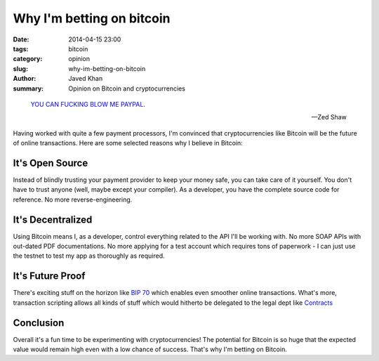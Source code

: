 Why I'm betting on bitcoin
##########################

:date: 2014-04-15 23:00
:tags: bitcoin
:category: opinion
:slug: why-im-betting-on-bitcoin
:author: Javed Khan
:summary: Opinion on Bitcoin and cryptocurrencies

.. figure:: |filename|/images/dogecoin.png
   :align: center
   :alt: Such cryptocurrency, much wow
   :target: |filename|/images/dogecoin.png

.. epigraph::

    `YOU CAN FUCKING BLOW ME PAYPAL`_.

    -- Zed Shaw

.. _YOU CAN FUCKING BLOW ME PAYPAL: https://storify.com/cddr/zed-shaw-on-paypal

Having worked with quite a few payment processors, I'm convinced that
cryptocurrencies like Bitcoin will be the future of online transactions. Here
are some selected reasons why I believe in Bitcoin:

It's Open Source
----------------

Instead of blindly trusting your payment provider to keep your money safe, you
can take care of it yourself. You don't have to trust anyone (well, maybe
except your compiler). As a developer, you have the complete source code for
reference. No more reverse-engineering.

It's Decentralized
------------------

Using Bitcoin means I, as a developer, control everything related to the API
I'll be working with. No more SOAP APIs with out-dated PDF documentations. No
more applying for a test account which requires tons of paperwork - I can just
use the testnet to test my app as thoroughly as required.

It's Future Proof
-----------------

There's exciting stuff on the horizon like `BIP 70`_ which enables even
smoother online transactions. What's more, transaction scripting allows all
kinds of stuff which would hitherto be delegated to the legal dept like
`Contracts`_

.. _BIP 70: https://github.com/bitcoin/bips/blob/master/bip-0070.mediawiki
.. _Contracts: https://en.bitcoin.it/wiki/Contracts

Conclusion
----------

Overall it's a fun time to be experimenting with cryptocurrencies! The
potential for Bitcoin is so huge that the expected value would remain high even
with a low chance of success. That's why I'm betting on Bitcoin.

